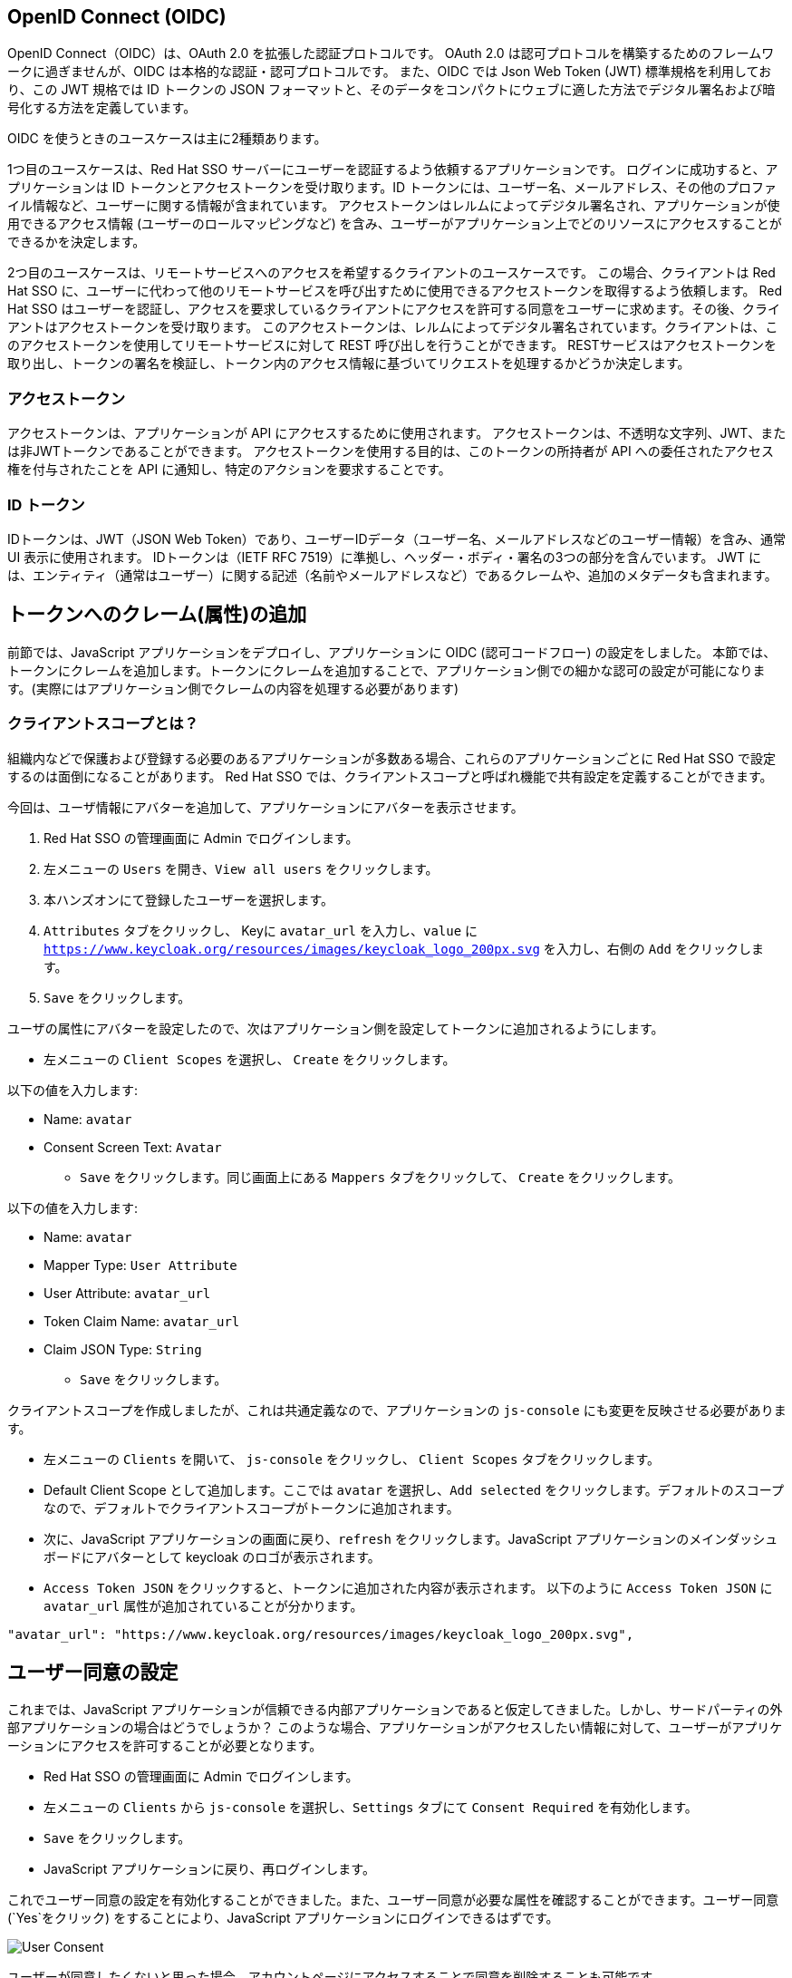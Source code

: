 [#openid-connect]
== OpenID Connect (OIDC)
OpenID Connect（OIDC）は、OAuth 2.0 を拡張した認証プロトコルです。
OAuth 2.0 は認可プロトコルを構築するためのフレームワークに過ぎませんが、OIDC は本格的な認証・認可プロトコルです。
また、OIDC では Json Web Token (JWT) 標準規格を利用しており、この JWT 規格では ID トークンの JSON フォーマットと、そのデータをコンパクトにウェブに適した方法でデジタル署名および暗号化する方法を定義しています。

OIDC を使うときのユースケースは主に2種類あります。

1つ目のユースケースは、Red Hat SSO サーバーにユーザーを認証するよう依頼するアプリケーションです。
ログインに成功すると、アプリケーションは ID トークンとアクセストークンを受け取ります。ID トークンには、ユーザー名、メールアドレス、その他のプロファイル情報など、ユーザーに関する情報が含まれています。
アクセストークンはレルムによってデジタル署名され、アプリケーションが使用できるアクセス情報 (ユーザーのロールマッピングなど) を含み、ユーザーがアプリケーション上でどのリソースにアクセスすることができるかを決定します。

2つ目のユースケースは、リモートサービスへのアクセスを希望するクライアントのユースケースです。
この場合、クライアントは Red Hat SSO に、ユーザーに代わって他のリモートサービスを呼び出すために使用できるアクセストークンを取得するよう依頼します。
Red Hat SSO はユーザーを認証し、アクセスを要求しているクライアントにアクセスを許可する同意をユーザーに求めます。その後、クライアントはアクセストークンを受け取ります。
このアクセストークンは、レルムによってデジタル署名されています。クライアントは、このアクセストークンを使用してリモートサービスに対して REST 呼び出しを行うことができます。
RESTサービスはアクセストークンを取り出し、トークンの署名を検証し、トークン内のアクセス情報に基づいてリクエストを処理するかどうか決定します。

[#openid-accesstokens]
=== アクセストークン
アクセストークンは、アプリケーションが API にアクセスするために使用されます。
アクセストークンは、不透明な文字列、JWT、または非JWTトークンであることができます。
アクセストークンを使用する目的は、このトークンの所持者が API への委任されたアクセス権を付与されたことを API に通知し、特定のアクションを要求することです。

[#openid-idtokens]
=== ID トークン
IDトークンは、JWT（JSON Web Token）であり、ユーザーIDデータ（ユーザー名、メールアドレスなどのユーザー情報）を含み、通常 UI 表示に使用されます。
IDトークンは（IETF RFC 7519）に準拠し、ヘッダー・ボディ・署名の3つの部分を含んでいます。
JWT には、エンティティ（通常はユーザー）に関する記述（名前やメールアドレスなど）であるクレームや、追加のメタデータも含まれます。


[#openid-claims]
== トークンへのクレーム(属性)の追加
前節では、JavaScript アプリケーションをデプロイし、アプリケーションに OIDC (認可コードフロー) の設定をしました。
本節では、トークンにクレームを追加します。トークンにクレームを追加することで、アプリケーション側での細かな認可の設定が可能になります。(実際にはアプリケーション側でクレームの内容を処理する必要があります)

[#openid-client-scopes]
=== クライアントスコープとは？
組織内などで保護および登録する必要のあるアプリケーションが多数ある場合、これらのアプリケーションごとに Red Hat SSO で設定するのは面倒になることがあります。
Red Hat SSO では、クライアントスコープと呼ばれ機能で共有設定を定義することができます。

今回は、ユーザ情報にアバターを追加して、アプリケーションにアバターを表示させます。

<1> Red Hat SSO の管理画面に Admin でログインします。

<2> 左メニューの `Users` を開き、`View all users` をクリックします。

<3> 本ハンズオンにて登録したユーザーを選択します。

<4> `Attributes` タブをクリックし、 Keyに `avatar_url` を入力し、`value` に `https://www.keycloak.org/resources/images/keycloak_logo_200px.svg` を入力し、右側の `Add` をクリックします。

<5> `Save` をクリックします。

ユーザの属性にアバターを設定したので、次はアプリケーション側を設定してトークンに追加されるようにします。

- 左メニューの `Client Scopes` を選択し、 `Create` をクリックします。

以下の値を入力します:

* Name: `avatar`
* Consent Screen Text: `Avatar`

- `Save` をクリックします。同じ画面上にある `Mappers` タブをクリックして、 `Create` をクリックします。

以下の値を入力します:

* Name: `avatar`
* Mapper Type: `User Attribute`
* User Attribute: `avatar_url`
* Token Claim Name: `avatar_url`
* Claim JSON Type: `String`

- `Save` をクリックします。

クライアントスコープを作成しましたが、これは共通定義なので、アプリケーションの `js-console` にも変更を反映させる必要があります。

- 左メニューの `Clients` を開いて、 `js-console` をクリックし、 `Client Scopes` タブをクリックします。

- Default Client Scope として追加します。ここでは `avatar` を選択し、`Add selected` をクリックします。デフォルトのスコープなので、デフォルトでクライアントスコープがトークンに追加されます。

- 次に、JavaScript アプリケーションの画面に戻り、`refresh` をクリックします。JavaScript アプリケーションのメインダッシュボードにアバターとして keycloak のロゴが表示されます。

- `Access Token JSON` をクリックすると、トークンに追加された内容が表示されます。 以下のように `Access Token JSON` に `avatar_url` 属性が追加されていることが分かります。

[source, json]
----
"avatar_url": "https://www.keycloak.org/resources/images/keycloak_logo_200px.svg",
----


[#openid-consent]
== ユーザー同意の設定
これまでは、JavaScript アプリケーションが信頼できる内部アプリケーションであると仮定してきました。しかし、サードパーティの外部アプリケーションの場合はどうでしょうか？
このような場合、アプリケーションがアクセスしたい情報に対して、ユーザーがアプリケーションにアクセスを許可することが必要となります。

- Red Hat SSO の管理画面に Admin でログインします。

- 左メニューの `Clients` から `js-console` を選択し、`Settings` タブにて `Consent Required` を有効化します。

- `Save` をクリックします。

- JavaScript アプリケーションに戻り、再ログインします。

これでユーザー同意の設定を有効化することができました。また、ユーザー同意が必要な属性を確認することができます。ユーザー同意 (`Yes`をクリック) をすることにより、JavaScript アプリケーションにログインできるはずです。

image::sso_adminuserconsent.png[User Consent]

ユーザーが同意したくないと思った場合、アカウントページにアクセスすることで同意を削除することも可能です。

アカウントポータルへ移動します。
e.g. https://sso-{{ USER_ID }}-keycloak.{{ ROUTE_SUBDOMAIN }}/auth/realms/demojs/account

`Application` > `js-console` へアクセスし、`Remove Access` をクリックすることでユーザー同意を削除することができます。

image::sso_useraccountrevoke.png[Revoking grants]

付与されたすべての権限とアプリケーションの一覧において、ユーザー同意が削除されていることを確認できます。
これは、複数のアプリケーションが Red Hat SSO を用いてシングルサインオンを実現している場合に、付与されたすべての権限とアプリケーションの一覧を確認できることは非常に便利です。

お疲れ様でした。これで Red Hat SSO ハンズオンは完了です。
